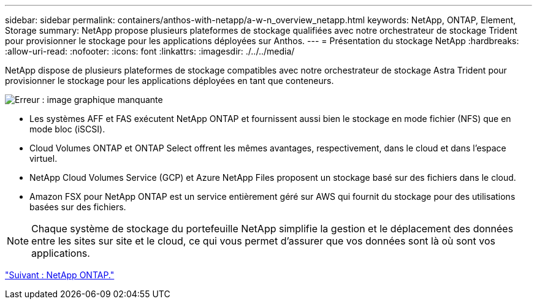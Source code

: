 ---
sidebar: sidebar 
permalink: containers/anthos-with-netapp/a-w-n_overview_netapp.html 
keywords: NetApp, ONTAP, Element, Storage 
summary: NetApp propose plusieurs plateformes de stockage qualifiées avec notre orchestrateur de stockage Trident pour provisionner le stockage pour les applications déployées sur Anthos. 
---
= Présentation du stockage NetApp
:hardbreaks:
:allow-uri-read: 
:nofooter: 
:icons: font
:linkattrs: 
:imagesdir: ./../../media/


[role="lead"]
NetApp dispose de plusieurs plateformes de stockage compatibles avec notre orchestrateur de stockage Astra Trident pour provisionner le stockage pour les applications déployées en tant que conteneurs.

image:a-w-n_netapp_overview.png["Erreur : image graphique manquante"]

* Les systèmes AFF et FAS exécutent NetApp ONTAP et fournissent aussi bien le stockage en mode fichier (NFS) que en mode bloc (iSCSI).
* Cloud Volumes ONTAP et ONTAP Select offrent les mêmes avantages, respectivement, dans le cloud et dans l'espace virtuel.
* NetApp Cloud Volumes Service (GCP) et Azure NetApp Files proposent un stockage basé sur des fichiers dans le cloud.
* Amazon FSX pour NetApp ONTAP est un service entièrement géré sur AWS qui fournit du stockage pour des utilisations basées sur des fichiers.



NOTE: Chaque système de stockage du portefeuille NetApp simplifie la gestion et le déplacement des données entre les sites sur site et le cloud, ce qui vous permet d'assurer que vos données sont là où sont vos applications.

link:a-w-n_netapp_ontap.html["Suivant : NetApp ONTAP."]
